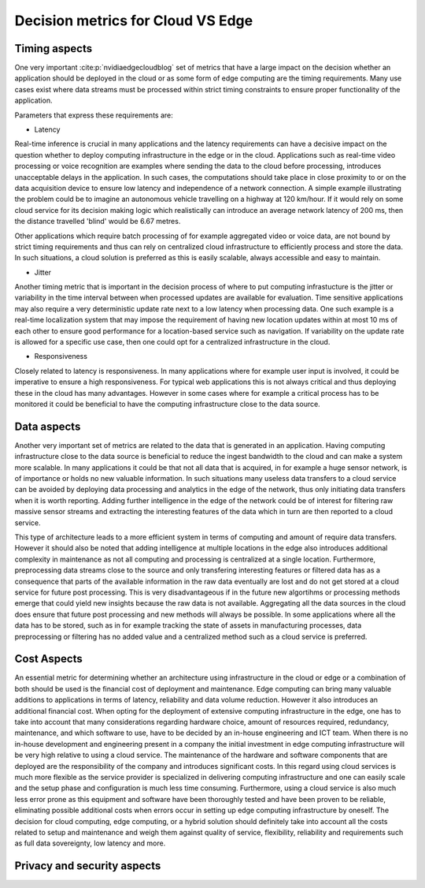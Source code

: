 Decision metrics  for Cloud VS Edge 
======================================

Timing aspects
--------------------------------------
One very important :cite:p:`nvidiaedgecloudblog` set of metrics that have a large impact on the decision whether an application should be deployed in the cloud or as some form of edge computing are the timing requirements.
Many use cases exist where data streams must be processed within strict timing constraints to ensure proper functionality of the application.

Parameters that express these requirements are:

- Latency 

Real-time inference is crucial in many applications and the latency requirements can have a decisive impact on the question whether to deploy computing infrastructure in the edge or in the cloud.
Applications such as real-time video processing or voice recognition are examples where sending the data to the cloud before processing, introduces unacceptable delays in the application. In such cases, the computations
should take place in close proximity to or on the data acquisition device to ensure low latency and independence of a network connection. A simple example illustrating the problem could be to imagine an autonomous vehicle
travelling on a highway at 120 km/hour. If it would rely on some cloud service for its decision making logic which realistically can introduce an average network latency of 200 ms, then the distance travelled 'blind' would be 6.67 metres.    

Other applications which require batch processing of for example aggregated video or voice data, are not bound by strict timing requirements and thus can rely on centralized cloud infrastructure to efficiently process and store the data.
In such situations, a cloud solution is preferred as this is easily scalable, always accessible and easy to maintain.      

- Jitter

Another timing metric that is important in the decision process of where to put computing infrastucture is the jitter or variability in the time interval between when processed updates are available for evaluation.
Time sensitive applications may also require a very deterministic update rate next to a low latency when processing data. One such example is a real-time localization system that may impose the requirement of having new location updates within at most 10 ms of each other to ensure good performance for a location-based service such as navigation. If variability on the update rate is allowed for a specific use case, then one could opt for a centralized infrastructure in the cloud.    


- Responsiveness

Closely related to latency is responsiveness. In many applications where for example user input is involved, it could be imperative to ensure a high responsiveness. For typical web applications this is not always critical and thus deploying these in the cloud has many advantages. However in some cases where for example a critical process has to be monitored it could be beneficial to have the computing infrastructure close to the data source.   


Data aspects
--------------------------------------
Another very important set of metrics are related to the data that is generated in an application. Having computing infrastructure close to the data source is beneficial to reduce the ingest bandwidth to the cloud and can make a system more scalable. In many applications it could be that not all data that is acquired, in for example a huge sensor network, is of importance or holds no new valuable information. In such situations many useless data transfers to a cloud service can be avoided by deploying data processing and analytics in the edge of the network, thus only initiating data transfers when it is worth reporting. Adding further intelligence in the edge of the network could be of interest for filtering raw massive sensor streams and extracting the interesting features of the data which in turn are then reported to a cloud service. 

This type of architecture leads to a more efficient system in terms of computing and amount of require data transfers. However it should also be noted that adding intelligence at multiple locations in the edge also introduces additional complexity in maintenance as not all computing and processing is centralized at a single location. Furthermore, preprocessing data streams close to the source and only transfering interesting features or filtered data has as a consequence that parts of the available information in the raw data eventually are lost and do not get stored at a cloud service for future post processing. This is very disadvantageous if in the future new algortihms or processing methods emerge that could yield new insights because the raw data is not available. Aggregating all the data sources in the cloud does ensure that future post processing and new methods will always be possible. In some applications where all the data has to be stored, such as in for example tracking the state of assets in manufacturing processes, data preprocessing or filtering has no added value and a centralized method such as a cloud service is preferred.           



Cost Aspects
---------------------------------------
An essential metric for determining whether an architecture using infrastructure in the cloud or edge or a combination of both should be used is the financial cost of deployment and maintenance. Edge computing can bring many valuable additions to applications in terms of latency, reliability and data volume reduction. However it also introduces an additional financial cost. When opting for the deployment of extensive computing infrastructure in the edge, one has to take into account that many considerations regarding hardware choice, amount of resources required, redundancy, maintenance, and which software to use, have to be decided by an in-house engineering and ICT team. When there is no in-house development and engineering present in a company the initial investment in edge computing infrastructure will be very high relative to using a cloud service. The maintenance of the hardware and software components that are deployed are the responsibility of the company and introduces significant costs. In this regard using cloud services is much more flexible as the service provider is specialized in delivering computing infrastructure and one can easily scale and the setup phase and configuration is much less time consuming. Furthermore, using a cloud service is also much less error prone as this equipment and software have been thoroughly tested and have been proven to be reliable, eliminating possible additional costs when errors occur in setting up edge computing infrastructure by oneself. The decision for cloud computing, edge computing, or a hybrid solution should definitely take into account all the costs related to setup and maintenance and weigh them against quality of service, flexibility, reliability and requirements such as full data sovereignty, low latency and more.        


Privacy and security aspects
---------------------------------------

